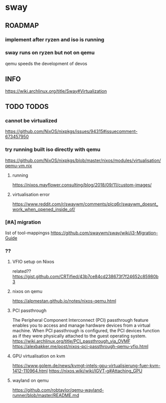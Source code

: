 * sway
** ROADMAP
*** implement after ryzen and iso is running
*** sway runs on ryzen but not on qemu
qemu speeds the development of devos
** INFO
https://wiki.archlinux.org/title/Sway#Virtualization
** TODO TODOS
*** cannot be virtualized
https://github.com/NixOS/nixpkgs/issues/94315#issuecomment-673457950
*** try running built iso directly with qemu
https://github.com/NixOS/nixpkgs/blob/master/nixos/modules/virtualisation/qemu-vm.nix
**** running
https://nixos.mayflower.consulting/blog/2018/09/11/custom-images/
**** virtualisation error
https://www.reddit.com/r/swaywm/comments/plcq6r/swaywm_doesnt_work_when_opened_inside_of/
*** [#A] migration
list of tool-mappingss
https://github.com/swaywm/sway/wiki/i3-Migration-Guide
*** ??
**** VFIO setup on Nixos
related??
https://gist.github.com/CRTified/43b7ce84cd238673f7f24652c85980b3
**** nixos on qemu
https://alpmestan.github.io/notes/nixos-qemu.html
**** PCI passthrough
The Peripheral Component Interconnect (PCI) passthrough feature enables you to access and manage hardware devices from a virtual machine.
When PCI passthrough is configured, the PCI devices function as if they were physically attached to the guest operating system.
https://wiki.archlinux.org/title/PCI_passthrough_via_OVMF
https://alexbakker.me/post/nixos-pci-passthrough-qemu-vfio.html
**** GPU virtualisation on kvm
https://www.golem.de/news/kvmgt-intels-gpu-virtualisierung-fuer-kvm-1412-110964.html
https://nixos.wiki/wiki/IGVT-g#Attaching_GPU
**** wayland on qemu
https://github.com/robtaylor/qemu-wayland-runner/blob/master/README.md
